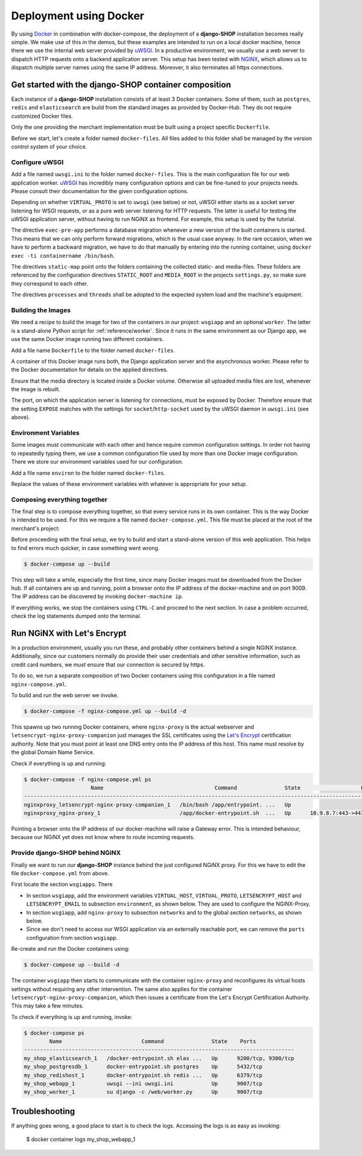 =======================
Deployment using Docker
=======================

By using Docker_ in combination with docker-compose, the deployment of a **django-SHOP**
installation becomes really simple. We make use of this in the demos, but these examples
are intended to run on a local docker machine, hence there we use the internal web server
provided by uWSGI_. In a productive environment, we usually use a web server to dispatch
HTTP requests onto a backend application server. This setup has been tested with NGiNX_,
which allows us to dispatch multiple server names using the same IP address. Moreover, it
also terminates all https connections.


Get started with the django-SHOP container composition
======================================================

Each instance of a **django-SHOP** installation consists of at least 3 Docker containers. Some of
them, such as ``postgres``, ``redis`` and ``elasticsearch`` are build from the standard images as
provided by Docker-Hub. They do not require customized Docker files.

Only the one providing the merchant implementation must be built using a project specific
``Dockerfile``.

Before we start, let's create a folder named ``docker-files``. All files added to this folder shall
be managed by the version control system of your choice.


Configure uWSGI
---------------

Add a file named ``uwsgi.ini`` to the folder named ``docker-files``. This is the main configuration
file for our web application worker. uWSGI_ has incredibly many configuration options and can be
fine-tuned to your projects needs. Please consult their documentation for the given configuration
options.

.. code-block:: text
	:caption: docker-files/uwsgi.ini

	[uwsgi]
	chdir = /web
	umask = 002
	uid = django
	gid = django
	if-env = VIRTUAL_PROTO
	socket = :9009
	endif =
	if-not-env = VIRTUAL_PROTO
	http-socket = :9009
	endif =
	exec-pre-app = /web/manage.py migrate
	module = wsgi:application
	buffer-size = 32768
	static-map = /media=/web/workdir/media
	static-map = /static=/web/staticfiles
	static-expires = /* 7776000
	offload-threads = %k
	post-buffering = 1
	processes = 1
	threads = 1

Depending on whether ``VIRTUAL_PROTO`` is set to ``uwsgi`` (see below) or not, uWSGI either starts
as a socket server listening for WSGI requests, or as a pure web server listening for HTTP requests.
The latter is useful for testing the uWSGI application server, without having to run NGiNX as
frontend. For example, this setup is used by the tutorial.

The directive ``exec-pre-app`` performs a database migration whenever a new version of the built
containers is started. This means that we can only perform forward migrations, which is the usual
case anyway. In the rare occasion, when we have to perform a backward migration, we have to do that
manually by entering into the running container, using ``docker exec -ti containername /bin/bash``.

The directives ``static-map`` point onto the folders containing the collected static- and
media-files. These folders are referenced by the configuration directives ``STATIC_ROOT`` and
``MEDIA_ROOT`` in the projects ``settings.py``, so make sure they correspond to each other.

The directives ``processes`` and ``threads`` shall be adopted to the expected system load and
the machine's equipment.


Building the Images
-------------------

We need a recipe to build the image for two of the containers in our project: ``wsgiapp`` and
an optional ``worker``. The latter is a stand-alone Python script for :ref:`reference/worker`.
Since it runs in the same environment as our Django app, we use the same Docker image running
two different containers.

Add a file name ``Dockerfile`` to the folder named ``docker-files``.

.. code-block:: text
	:caption: docker-files/Dockerfile

	FROM python:3.5
	ENV PYTHONUNBUFFERED 1
	RUN mkdir /web
	WORKDIR /web
	ARG DJANGO_MEDIA_ROOT=/web/workdir/media
	ARG DJANGO_STATIC_ROOT=/web/staticfiles

	# other additional packages outside of PyPI
	RUN apt-get update
	RUN curl -sL https://deb.nodesource.com/setup_8.x | bash -
	RUN apt-get install -y nodejs gdal-bin
	RUN rm -rf /var/lib/apt/lists/*

	# install project specifiy requirements
	ADD requirements /tmp/requirements
	RUN pip install -r /tmp/requirements/version-0.5.txt
	RUN pip install 'uWSGI<2.1'
	RUN groupadd -g 1000 django
	RUN useradd -M -d /web -u 1000 -g 1000 -s /bin/bash django

	# copy project relevant files into container
	ADD my_shop /web/my_shop
	ADD package.json /web/package.json
	ADD package-lock.json /web/package-lock.json
	ADD manage.py /web/manage.py
	ADD wsgi.py /web/wsgi.py
	ADD worker.py /web/worker.py
	ADD docker-image/uwsgi.ini /web/uwsgi.ini
	RUN npm install

	# handle static files
	ENV DJANGO_STATIC_ROOT=$DJANGO_STATIC_ROOT
	RUN mkdir -p $DJANGO_STATIC_ROOT/CACHE
	RUN _BOOTSTRAPPING=1 ./manage.py compilescss
	RUN _BOOTSTRAPPING=1 ./manage.py collectstatic --noinput --ignore='*.scss'
	RUN chown -R django.django $DJANGO_STATIC_ROOT/CACHE

	# handle media files in external volume
	ENV DJANGO_MEDIA_ROOT=$DJANGO_MEDIA_ROOT
	RUN mkdir -p $DJANGO_MEDIA_ROOT
	RUN chown -R django.django $DJANGO_MEDIA_ROOT

	EXPOSE 9009
	VOLUME /web/workdir

A container of this Docker image runs both, the Django application server and the asynchronous
worker. Please refer to the Docker documentation for details on the applied directives.

Ensure that the media directory is located inside a Docker volume. Otherwise all uploaded media
files are lost, whenever the image is rebuilt.

The port, on which the application server is listening for connections, must be exposed by Docker.
Therefore ensure that the setting ``EXPOSE`` matches with the settings for ``socket``/``http-socket``
used by the uWSGI daemon in ``uwsgi.ini`` (see above).


Environment Variables
---------------------

Some images must communicate with each other and hence require common configuration settings. In
order not having to repeatedly typing them, we use a common configuration file used by more than one
Docker image configuration. There we store our environment variables used for our configuration.

Add a file name ``environ`` to the folder named ``docker-files``.

.. code-block:: text
	:caption: docker-files/environ

	POSTGRES_DB=my_pg_database
	POSTGRES_USER=my_pg_user
	POSTGRES_PASSWORD=my_pg_passwd
	POSTGRES_HOST=postgresdb
	REDIS_HOST=redishost
	ELASTICSEARCH_HOST=elasticsearch
	DJANGO_EMAIL_HOST=outgoing_smtp_server
	DJANGO_EMAIL_PORT=587
	DJANGO_EMAIL_USER=email_user
	DJANGO_EMAIL_PASSWORD=email_password
	DJANGO_EMAIL_USE_TLS=yes
	DJANGO_EMAIL_FROM=no-reply@example.com
	DJANGO_EMAIL_REPLY_TO=info@example.com

Replace the values of these environment variables with whatever is appropriate for your setup.


Composing everything together
-----------------------------

The final step is to compose everything together, so that every service runs in its own container.
This is the way Docker is intended to be used. For this we require a file named
``docker-compose.yml``. This file must be placed at the root of the merchant's project:

.. code-block:: yaml
	:caption: docker-compose.yml

	version: '2.0'

	services:
	  postgresdb:
	    restart: always
	    image: postgres
	    env_file:
	      - docker-files/environ
	    volumes:
	      - pgdata:/var/lib/postgresql/data
	    networks:
	      - shopnet

	  redishost:
	    image: redis
	    volumes:
	      - 'redisdata:/data'
	    networks:
	      - shopnet

	  elasticsearch:
	    image: elasticsearch:1.7.5
	    container_name: elasticsearch
	    environment:
	      - cluster.name=docker-cluster
	      - bootstrap.memory_lock=true
	      - "ES_JAVA_OPTS=-Xms512m -Xmx512m"
	    ulimits:
	      memlock:
	        soft: -1
	        hard: -1
	    volumes:
	      - esdata:/usr/share/elasticsearch/data
	    networks:
	      - shopnet

	  wsgiapp:
	    restart: always
	    build:
	      context: .
	      dockerfile: docker-files/Dockerfile
	    image: my_shop
	    env_file:
	      - docker-files/environ
	    volumes:
	      - shopmedia:/web/workdir/media
	    command: uwsgi --ini uwsgi.ini
	    depends_on:
	      - postgresdb
	      - redishost
	      - elasticsearch
	    networks:
	      - shopnet
	    ports:
	      - 9009:9009

	  worker:
	    restart: always
	    image: my_shop
	    env_file:
	      - docker-files/environ
	    command: su django -c /web/worker.py
	    volumes:
	      - shopmedia:/web/workdir/media
	    depends_on:
	      - postgresdb
	      - redishost
	    networks:
	      - shopnet

	networks:
	  shopnet:

	volumes:
	  pgdata:
	  redisdata:
	  shopmedia:
	  esdata:


Before proceeding with the final setup, we try to build and start a stand-alone version of this web
application. This helps to find errors much quicker, in case something went wrong.

.. code-block:: bash

	$ docker-compose up --build

This step will take a while, especially the first time, since many Docker images must be downloaded
from the Docker hub. If all containers are up and running, point a browser onto the IP address of
the docker-machine and on port 9009. The IP address can be discovered by invoking
``docker-machine ip``.

If everything works, we stop the containers using ``CTRL-C`` and proceed to the next section.
In case a problem occurred, check the log statements dumped onto the terminal.


Run NGiNX with Let's Encrypt
============================

In a production environment, usually you run these, and probably other containers behind a single
NGiNX instance. Additionally, since our customers normally do provide their user credentials and
other sensitive information, such as credit card numbers, we *must* ensure that our connection is
secured by https.

To do so, we run a separate composition of two Docker containers using this configuration in a
file named ``nginx-compose.yml``.

.. code-block:: yaml
	:caption: nginx-compose.yml

	version: '2.0'

	services:
	  nginx-proxy:
	    restart: always
	    image: jwilder/nginx-proxy:latest
	    ports:
	      - '80:80'
	      - '443:443'
	    volumes:
	      - '/var/run/docker.sock:/tmp/docker.sock:ro'
	      - '/etc/nginx/vhost.d'
	      - '/usr/share/nginx/html'
	      - '/etc/nginx/certs'
	    networks:
	      - nginx-proxy

	  letsencrypt-nginx-proxy-companion:
	    image: jrcs/letsencrypt-nginx-proxy-companion
	    volumes:
	      - '/var/run/docker.sock:/var/run/docker.sock:ro'
	    volumes_from:
	      - 'nginx-proxy'

	networks:
	  nginx-proxy:
	    external: true

To build and run the web server we invoke.

.. code-block:: bash

	$ docker-compose -f nginx-compose.yml up --build -d

This spawns up two running Docker containers, where ``nginx-proxy`` is the actual webserver and
``letsencrypt-nginx-proxy-companion`` just manages the SSL certificates using the `Let's Encrypt`_
certification authority. Note that you must point at least one DNS entry onto the IP address of
this host. This name must resolve by the global Domain Name Service.

Check if everything is up and running:

.. code-block:: bash

	$ docker-compose -f nginx-compose.yml ps
	                     Name                                   Command               State                   Ports
	------------------------------------------------------------------------------------------------------------------------------------
	nginxproxy_letsencrypt-nginx-proxy-companion_1   /bin/bash /app/entrypoint. ...   Up
	nginxproxy_nginx-proxy_1                         /app/docker-entrypoint.sh  ...   Up      10.9.8.7:443->443/tcp, 10.9.8.7:80->80/tcp

Pointing a browser onto the IP address of our docker-machine will raise a Gateway error. This is
intended behaviour, because our NGiNX yet does not know where to route incoming requests.


Provide django-SHOP behind NGiNX
--------------------------------

Finally we want to run our **django-SHOP** instance behind the just configured NGiNX proxy.
For this we have to edit the file ``docker-compose.yml`` from above.

First locate the section ``wsgiapps``. There

* In section ``wsgiapp``, add the environment variables ``VIRTUAL_HOST``, ``VIRTUAL_PROTO``,
  ``LETSENCRYPT_HOST`` and ``LETSENCRYPT_EMAIL`` to subsection ``environment``, as shown below.
  They are used to configure the NGiNX-Proxy.
* In section ``wsgiapp``, add ``nginx-proxy`` to subsection ``networks`` and to the global
  section ``networks``, as shown below.
* Since we don't need to access our WSGI application via an externally reachable port, we can
  remove the ``ports`` configuration from section ``wsgiapp``.

.. code-block:: yaml
	:caption: docker-compose.yml

	  wsgiapp:
	    ...
	    environment:
	      - VIRTUAL_HOST=www.my_shop.com
	      - VIRTUAL_PROTO=uwsgi
	      - LETSENCRYPT_HOST=www.my_shop.com
	      - LETSENCRYPT_EMAIL=ssladmin@my_shop.com
	    ...
	    networks:
	      - shopnet
	      - nginx-proxy
	  ...
	  networks:
	    shopnet
	    nginx-proxy:
	      external: true

Re-create and run the Docker containers using:

.. code-block:: bash

	$ docker-compose up --build -d

The container ``wsgiapp`` then starts to communicate with the container ``nginx-proxy`` and
reconfigures its virtual hosts settings without requiring any other intervention. The same also
applies for the container ``letsencrypt-nginx-proxy-companion``, which then issues a certificate
from the Let's Encrypt Certification Authority. This may take a few minutes.

To check if everything is up and running, invoke:

.. code-block:: bash

	$ docker-compose ps
	        Name                         Command               State    Ports
	-------------------------------------------------------------------------------------
	my_shop_elasticsearch_1   /docker-entrypoint.sh elas ...   Up      9200/tcp, 9300/tcp
	my_shop_postgresdb_1      docker-entrypoint.sh postgres    Up      5432/tcp
	my_shop_redishost_1       docker-entrypoint.sh redis ...   Up      6379/tcp
	my_shop_webapp_1          uwsgi --ini uwsgi.ini            Up      9007/tcp
	my_shop_worker_1          su django -c /web/worker.py      Up      9007/tcp


Troubleshooting
===============

If anything goes wrong, a good place to start is to check the logs. Accessing the logs is as easy as
invoking:

	$ docker container logs my_shop_webapp_1

.. _Docker: https://docs.docker.com/get-started/
.. _uWSGI: http://uwsgi.readthedocs.org/
.. _Let's Encrypt: https://letsencrypt.org/
.. _NGiNX: https://www.nginx.com/
